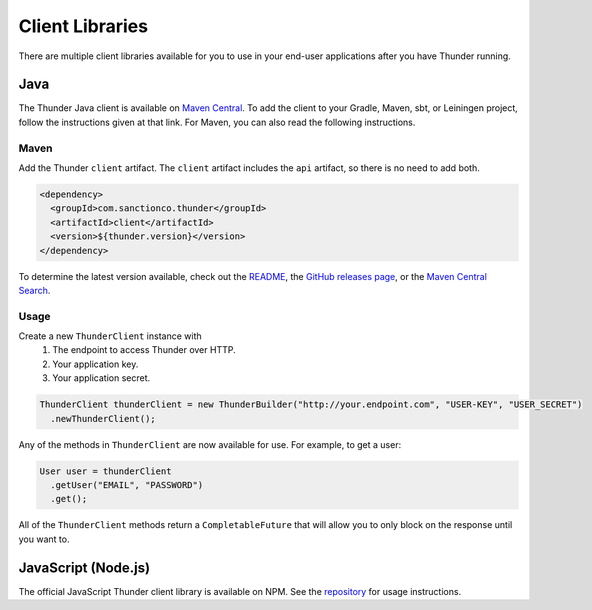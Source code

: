 .. title:: Client Libraries

.. _client-libraries:

################
Client Libraries
################

There are multiple client libraries available for you to use in your end-user applications
after you have Thunder running.

Java
====

The Thunder Java client is available on `Maven Central <https://search.maven.org/search?q=g:%22com.sanctionco.thunder%22%20AND%20a:%22client%22>`_.
To add the client to your Gradle, Maven, sbt, or Leiningen project, follow the instructions given at that link.
For Maven, you can also read the following instructions.

Maven
-----

Add the Thunder ``client`` artifact. The ``client`` artifact includes the ``api`` artifact, so there is no need to add both.

.. code-block:: xml

    <dependency>
      <groupId>com.sanctionco.thunder</groupId>
      <artifactId>client</artifactId>
      <version>${thunder.version}</version>
    </dependency>

To determine the latest version available, check out the
`README <https://github.com/RohanNagar/thunder/blob/master/README.md>`_, the
`GitHub releases page <https://github.com/RohanNagar/thunder/releases>`_, or the
`Maven Central Search <https://search.maven.org/search?q=g:%22com.sanctionco.thunder%22%20AND%20a:%22client%22>`_.

Usage
-----

Create a new ``ThunderClient`` instance with
  1. The endpoint to access Thunder over HTTP.
  2. Your application key.
  3. Your application secret.

.. code-block:: java

    ThunderClient thunderClient = new ThunderBuilder("http://your.endpoint.com", "USER-KEY", "USER_SECRET")
      .newThunderClient();

Any of the methods in ``ThunderClient`` are now available for use. For example, to get a user:

.. code-block:: java

    User user = thunderClient
      .getUser("EMAIL", "PASSWORD")
      .get();

All of the ``ThunderClient`` methods return a ``CompletableFuture`` that will allow you to only block
on the response until you want to.

JavaScript (Node.js)
====================

The official JavaScript Thunder client library is available on NPM.
See the `repository <https://github.com/RohanNagar/thunder-client-js>`_ for usage instructions.